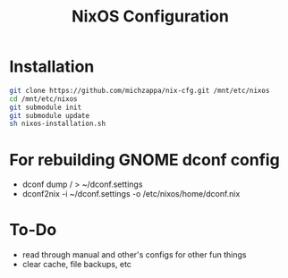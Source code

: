 #+TITLE: NixOS Configuration

* Installation
#+BEGIN_SRC bash
git clone https://github.com/michzappa/nix-cfg.git /mnt/etc/nixos
cd /mnt/etc/nixos
git submodule init
git submodule update
sh nixos-installation.sh
#+END_SRC
* For rebuilding GNOME dconf config
- dconf dump / > ~/dconf.settings
- dconf2nix -i ~/dconf.settings -o /etc/nixos/home/dconf.nix
* To-Do
- read through manual and other's configs for other fun things
- clear cache, file backups, etc
